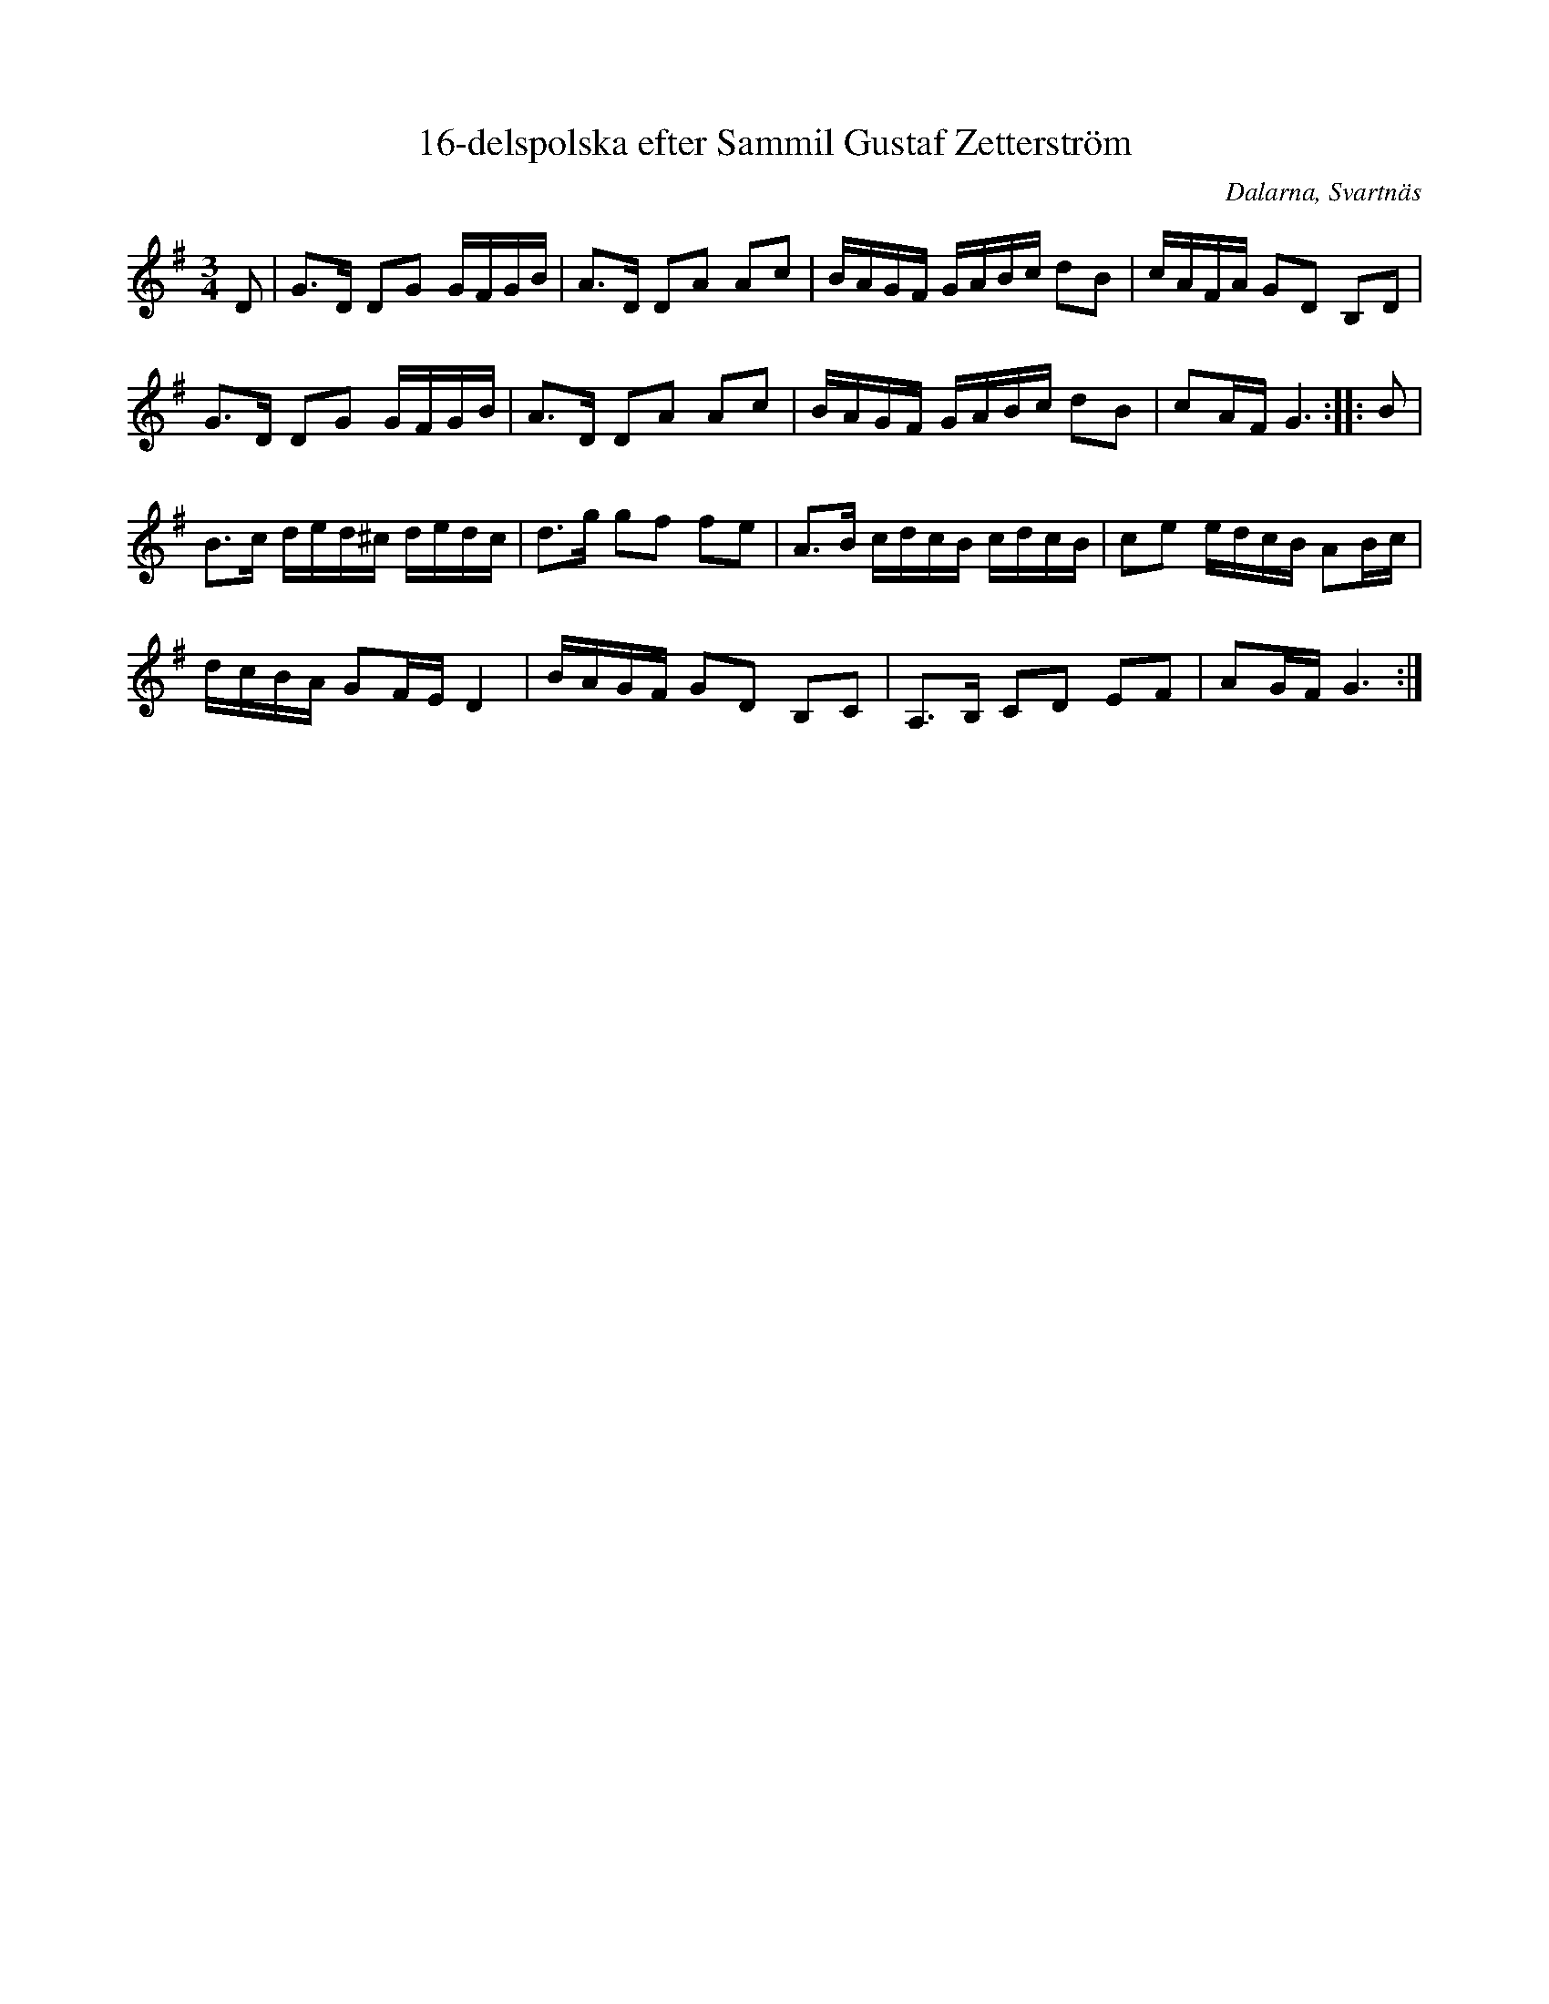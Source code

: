 %%abc-charset utf-8

X:1
T:16-delspolska efter Sammil Gustaf Zetterström
R:Polska
Z:Göran Hed, 2009-01-06
O:Dalarna, Svartnäs
S:Sammil Gustaf Zetterström
S:Erik Björkman
S:Svärdsjö spelmanslag
M:3/4
L:1/16
K:G
D2|G2>D2 D2G2  GFGB|A2>D2 D2A2 A2c2|BAGF GABc d2B2|cAFA G2D2 B,2D2|
   G2>D2 D2G2  GFGB|A2>D2 D2A2 A2c2|BAGF GABc d2B2|c2AF G6::B2|
   B2>c2 ded^c dedc|d2>g2 g2f2 f2e2|A2>B2 cdcB cdcB |c2e2 edcB A2Bc|
   dcBA  G2FE    D4|BAGF G2D2 B,2C2|A,2>B,2 C2D2 E2F2|A2GFG6:|

